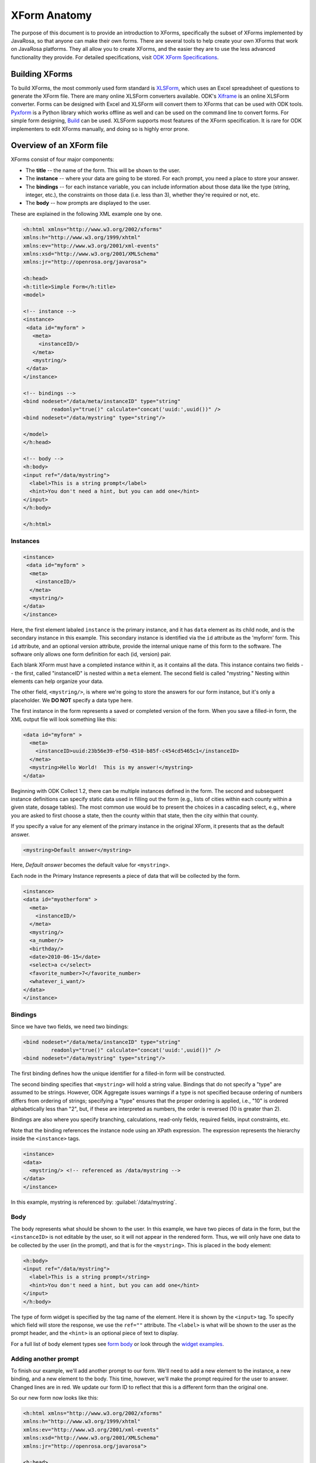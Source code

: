 ****************
XForm Anatomy
****************

The purpose of this document is to provide an introduction to XForms, specifically the subset of XForms implemented by JavaRosa, so that anyone can make their own forms. There are several tools to help create your own XForms that work on JavaRosa platforms. They all allow you to create XForms, and the easier they are to use the less advanced functionality they provide. For detailed specifications, visit `ODK XForm Specifications <https://opendatakit.github.io/xforms-spec/>`_.

.. building-xforms:

Building XForms
=================

To build XForms, the most commonly used form standard is `XLSForm <https://opendatakit.org/use/xlsform/>`_, which uses an Excel spreadsheet of questions to generate the XForm file. There are many online XLSForm converters available. ODK's `Xiframe <http://opendatakit.org/xiframe/>`_ is an online XLSForm converter. Forms can be designed with Excel and XLSForm will convert them to XForms that can be used with ODK tools. `Pyxform <https://github.com/uw-ictd/pyxform>`_ is a Python library which works offline as well and can be used on the command line to convert forms. For simple form designing, `Build <https://opendatakit.org/use/build/>`_ can be used. XLSForm supports most features of the XForm specification. It is rare for ODK implementers to edit XForms manually, and doing so is highly error prone.


.. xform-file:

Overview of an XForm file
==========================

XForms consist of four major components:

- The **title** -- the name of the form. This will be shown to the user.
- The **instance** -- where your data are going to be stored. For each prompt, you need a place to store your answer.
- The **bindings** -- for each instance variable, you can include information about those data like the type (string, integer, etc.), the constraints on those data (i.e. less than 3), whether they're required or not, etc.
- The **body** -- how prompts are displayed to the user.

These are explained in the following XML example one by one.

.. code-block:: xml

  <h:html xmlns="http://www.w3.org/2002/xforms"
  xmlns:h="http://www.w3.org/1999/xhtml"
  xmlns:ev="http://www.w3.org/2001/xml-events"
  xmlns:xsd="http://www.w3.org/2001/XMLSchema"
  xmlns:jr="http://openrosa.org/javarosa">

  <h:head>
  <h:title>Simple Form</h:title>
  <model>

  <!-- instance -->
  <instance>
   <data id="myform" >
     <meta>
       <instanceID/>
     </meta>
     <mystring/>
   </data>
  </instance>

  <!-- bindings -->
  <bind nodeset="/data/meta/instanceID" type="string" 
           readonly="true()" calculate="concat('uuid:',uuid())" />
  <bind nodeset="/data/mystring" type="string"/>

  </model>
  </h:head>

  <!-- body -->
  <h:body>
  <input ref="/data/mystring">
    <label>This is a string prompt</label>
    <hint>You don't need a hint, but you can add one</hint>
  </input>
  </h:body>

  </h:html>

Instances
----------

.. code-block:: html

  <instance>
   <data id="myform" >
    <meta>
      <instanceID/>
    </meta>
    <mystring/>
  </data>
  </instance>

Here, the first element labaled ``instance`` is the primary instance, and it has ``data`` element as its child node, and is the secondary instance in this example. This secondary instance is identified via the ``id`` attribute as the 'myform' form. This ``id`` attribute, and an optional version attribute, provide the internal unique name of this form to the software. The software only allows one form definition for each (id, version) pair.

Each blank XForm must have a completed instance within it, as it contains all the data. This instance contains two fields -- the first, called "instanceID" is nested within a ``meta`` element. The second field is called "mystring." Nesting within elements can help organize your data.

The other field, ``<mystring/>``, is where we're going to store the answers for our form instance, but it's only a placeholder. We **DO NOT** specify a data type here.

The first instance in the form represents a saved or completed version of the form. When you save a filled-in form, the XML output file will look something like this:

.. code-block:: xml

  <data id="myform" >
    <meta>
      <instanceID>uuid:23b56e39-ef50-4510-b85f-c454cd5465c1</instanceID>
    </meta>
    <mystring>Hello World!  This is my answer!</mystring>
  </data>

Beginning with ODK Collect 1.2, there can be multiple instances defined in the form. The second and subsequent instance definitions can specify static data used in filling out the form (e.g., lists of cities within each county within a given state, dosage tables). The most common use would be to present the choices in a cascading select, e.g., where you are asked to first choose a state, then the county within that state, then the city within that county. 

If you specify a value for any element of the primary instance in the original XForm, it presents that as the default answer.

.. code-block:: xml

  <mystring>Default answer</mystring>

Here, *Default answer* becomes the default value for ``<mystring>``.

Each node in the Primary Instance represents a piece of data that will be collected by the form.

.. code-block:: xml

  <instance>
  <data id="myotherform" >
    <meta>
      <instanceID/>
    </meta>
    <mystring/>
    <a_number/>
    <birthday/>
    <date>2010-06-15</date>
    <select>a c</select>
    <favorite_number>7</favorite_number>
    <whatever_i_want/>
  </data>
  </instance>

.. form-bindings:

Bindings
---------

Since we have two fields, we need two bindings:

.. code-block:: html

  <bind nodeset="/data/meta/instanceID" type="string" 
           readonly="true()" calculate="concat('uuid:',uuid())" />
  <bind nodeset="/data/mystring" type="string"/>

The first binding defines how the unique identifier for a filled-in form will be constructed.

The second binding specifies that ``<mystring>`` will hold a string value. Bindings that do not specify a "type" are assumed to be strings. However, ODK Aggregate issues warnings if a type is not specified because ordering of numbers differs from ordering of strings; specifying a "type" ensures that the proper ordering is applied, i.e., "10" is ordered alphabetically less than "2", but, if these are interpreted as numbers, the order is reversed (10 is greater than 2).

Bindings are also where you specify branching, calculations, read-only fields, required fields, input constraints, etc.

Note that the binding references the instance node using an XPath expression. The expression represents the hierarchy inside the ``<instance>`` tags.

.. code-block:: xml

  <instance>
  <data>
    <mystring/> <!-- referenced as /data/mystring -->
  </data>
  </instance>

In this example, mystring is referenced by: :guilabel:`/data/mystring`.

.. form-body:

Body
-----

The body represents what should be shown to the user. In this example, we have two pieces of data in the form, but the ``<instanceID>`` is not editable by the user, so it will not appear in the rendered form. Thus, we will only have one data to be collected by the user (in the prompt), and that is for the ``<mystring>``. This is placed in the body element:

.. code-block:: xml

  <h:body>
  <input ref="/data/mystring">
    <label>This is a string prompt</string>
    <hint>You don't need a hint, but you can add one</hint>
  </input>
  </h:body>

The type of form widget is specified by the tag name of the element. Here it is shown by the ``<input>`` tag. To specify which field will store the response, we use the ``ref=""`` attribute. The ``<label>`` is what will be shown to the user as the prompt header, and the ``<hint>`` is an optional piece of text to display.

For a full list of body element types see `form body <https://opendatakit.org/help/form-design/body/>`_ or look through the `widget examples <https://docs.opendatakit.org/form-widgets/>`_.

.. adding-another-prompt

Adding another prompt
----------------------

To finish our example, we'll add another prompt to our form. We'll need to add a new element to the instance, a new binding, and a new element to the body. This time, however, we'll make the prompt required for the user to answer. Changed lines are in red. We update our form ID to reflect that this is a different form than the original one.

So our new form now looks like this:

.. code-block:: xml

  <h:html xmlns="http://www.w3.org/2002/xforms"
  xmlns:h="http://www.w3.org/1999/xhtml"
  xmlns:ev="http://www.w3.org/2001/xml-events"
  xmlns:xsd="http://www.w3.org/2001/XMLSchema"
  xmlns:jr="http://openrosa.org/javarosa">

  <h:head>
  <h:title>Less Simple Form</h:title>
  <model>

    <instance>
      <data id="mynewform" >
        <meta>
          <instanceID/>
        </meta>
        <mystring/>
        <q2/>
      </data>
    </instance>

    <bind nodeset="/data/meta/instanceID" type="string" 
           readonly="true()" calculate="concat('uuid:',uuid())" />
    <bind nodeset="/data/mystring"/>
    <bind nodeset="/data/q2" required="true()"/>

  </model>
  </h:head>

  <h:body>
   <input ref="mystring">
     <label>This is a string prompt</label>
     <hint>You don't need a hint, but you can add one</hint>
   </input>
   <input ref="q2"> <label>This is another prompt</label> <hint>This prompt is required</hint> </input>
  </h:body>

.. xpath-expressions:

Referencing Fields with XPath expressions
------------------------------------------

If you are using XLSForm, and the groups are not repeat groups, you would just use ${fieldname} and it would be transformed into the appropriate XPath expression for that field. If you are using repeat groups, however, you need to specify which copy of the repeat group you want to reference. For that, you need to construct your own XPath expressions.

To understand XPath expressions, you need to understand how groups affect the XML file that is generated by whatever design tool you are using. The Sample Excel file (available here ) converts to an XML file that has the following submission instance structure. You can see this by running the XLSForm converter on the Excel file and opening the XML file that is generated, searching down the file for the section:

.. code-block:: xml

  <instance>
     <sample_xlsform id="sample">
          <some_text/>
          <text_image_audio_video_test/>
          <a_integer>123</a_integer>
          <a_decimal/>
          <calculate/>
          <calculate_test_output/>
          <select_example/>
          <required_text/>
          <acknowledge_test/>
          <skip_example/>
          <skipable_question/>
          <repeat_test jr:template="">
               <repeating_question/>
          </repeat_test>
          <group_test>
               <field_list_note/>
               <select_multiple_1/>
               <select_multiple_2/>
          </group_test>
          <table_list_example>
               <generated_table_list_label_21/>
               <reserved_name_for_field_list_labels_22/>
               <table_list_question_1/>
               <table_list_question_2/>
          </table_list_example>
          <select_appearance_note/>
          <labeled_select_group>
               <label_test/>
               <list-nolabel_test/>
          </labeled_select_group>
          <compact_test/>
          <data_types_note/>
          <date_test/>
          <time_test/>
          <datetime_test/>
          <geopoint_test/>
          <barcode_test/>
          <image_test/>
          <audio_test/>
          <video_test/>
          <metadata_note/>
          <start/>
          <start_test_output/>
          <end/>
          <end_test_output/>
          <today/>
          <today_test_output/>
          <deviceid/>
          <deviceid_test_output/>
          <simserial/>
          <simserial_test_output/>
          <phonenumber/>
          <phonenumber_test_output/>
          <meta>
               <instanceID/>
          </meta>
     </sample_xlsform>
  </instance>

Read up on XML to understand how to read this. The "root node" of the data submitted from ODK Collect is the node within the ``<instance> section -- <sample_xlsform>`` in this case. That name is based upon the filename that you send to XLSForm. If you change the filename, the "root node" changes and it is a different form.

The above form contains several groups (group_test, table_list_example, labeled_select_group, meta) and one repeat group (repeat_test).

To reference fields using XPath expressions, you construct a slash (/)-separated path to the field, starting with the "root node" of the form (e.g., :guilabel:`/sample_xlsform/group_test/select_multiple_1`) OR you can use an XPath expression that is relative to the current field by beginning the path with "." (a.k.a. myself) or ".." (a.k.a. my enclosing group). Relative paths generally begin with ``../`` and the ``../`` can be repeated to go to the enclosing group of the enclosing group, etc.

For the sample form above, if you wanted to refer to the value of ``select_multiple_1`` from within the field ``label_test``, you would use :guilabel:`../../group_test/select_multiple_1`.
This breaks down, when starting from :guilabel:`/sample_xlsform/labeled_select_group/label_test`:

+------------------------------------+----------------------------------------------+
| Expression:                        | Refers to:                                   |
+====================================+==============================================+
| ..                                 | /sample_xlsform/labeled_select_group         |
+------------------------------------+----------------------------------------------+
| ../..                              | /sample_xlsform                              |
+------------------------------------+----------------------------------------------+
| ../../group_test                   | /sample_lsform/group_test                    |
+------------------------------------+----------------------------------------------+
| ../../group_test/select_multiple_1 | /sample_xlsform/group_test/select_multiple_1 |
+------------------------------------+----------------------------------------------+

When working with repeat groups, you need to be careful. The XLSForm expression ``${repeating_question}`` is expanded by the XLSForm converter to: :guilabel:`/sample_xlsform/repeat_test/repeating_question`. Unfortunately, this absolute XPath refers to all the responses to this question, across all filled-in repeats. The first time through your repeat group, there will be only one answer in this set (the current repeat), and constraints using an absolute XPath or the ``${...}`` expansion will resolve to that one answer. The second time through your repeat group, there will be two possible answers in this set, and any constraints using an absolute XPath or the ``${...}`` expansion will fail because the constraint evaluator does not know which answer it should use when evaluating the constraint.

In general, the way around this is to use relative paths in your constraints. The constraints you generally want to apply are from values within the same repeat group. If you need to reference values in a repeat group from outside that repeat group, you can do this using either the ``indexed-repeat()`` function, described on the bindings page, or you can use a position qualifier. 

**IMPORTANT NOTE:** The XForm evaulator used by the ODK tools (the "javarosa" evaluator) does not support the full range of position qualifiers. You must specify the position strictly as follows.

To use a position qualifier, it must be of the form :guilabel:`...path-to-repeat-group/repeat_group[position(.)=value]/additional-path-elements`

For the sample form, to refer to the value of the repeating_question field in the 1st repeat, you would use :guilabel:`/sample_xlsform/repeat_test[position(.)=1]/repeating_question`

And to refer to the value of the repeating_question field in the 2nd repeat, you would use :guilabel:`/sample_xlsform/repeat_test[position(.)=2]/repeating_question`

Complicating all of this is the potential presence of read-only data instances within a form that are useful for cascading selects. In this case, while the absolute XPath expressions can be resolved correctly, the relative XPath expressions (those beginning with "." or ".."), when applied within one of these read-only data instances (e.g., as a filter expression), will be evaluated relative to the current node within the read-only data instance, rather than relative to the field in the data collection form.

To manage that, or to explicitly reference one of the read-only data instances, you need to use either:

+------------------------------------+---------------------------------------------------------------------------------------------------+
| Prefix:                            | Meaning:                                                                                          |
+====================================+===================================================================================================+
| current()/.                        | Reference the field ("myself") in the data collection form                                        |
+------------------------------------+---------------------------------------------------------------------------------------------------+
| current()/..                       | Reference the enclosing group of the field in the data collection form                            |
+------------------------------------+---------------------------------------------------------------------------------------------------+
| instance('name')/.                 | Reference the current group or field in the read-only data instance 'name'                        |
+------------------------------------+---------------------------------------------------------------------------------------------------+
| instance('name')/..                | Reference the enclosing group of the current group or field in the read-only data instance 'name' |
+------------------------------------+---------------------------------------------------------------------------------------------------+

The "Biggest N of Set" form exercises all of these XPath constructs. The Excel spreadsheet defining that form is `here <https://opendatakit.org/wp-content/uploads/xpath_example/NBiggestOfSet.xls>`_. After running this through the XLSForm converter, you need to hand-edit the generated XML to change one of the <output> paths to use a relative path expression. The resulting working XML file is available `here as a download <https://opendatakit.org/wp-content/uploads/xpath_example/NBiggestOfSet.xml>`_. Download and use a visual file comparison tool (such as WinDiff) to compare this working XML file against the one generated by XLSForm to see where this change needed to be made.

.. another-xpath-example:

Another XPath example
----------------------

**Problem:** You are gathering data on a farmer's plots and the crops grown in them. A plot can have multiple crops growing in it and you want to ensure that you never gather information twice for a given crop and plot.

Before looking at the explanaton please download the `XLS <https://opendatakit.org/wp-content/uploads/2016/08/OnlyOneOfSet.xls>`_ and the `XML <https://opendatakit.org/wp-content/uploads/2016/08/OnlyOneOfSet.xml>`_. files.

The XML file has been generated from the XLS file then manually edited to use the names of the chosen crop and plot in the yield question. The plot and crop selections are asked on the same screen (inside a field-list group). This is recommended since the constraint is applied on forward-swipe off of a screen. If you ask these questions on different screens, you might get odd behaviors.

The technique is to use the ``selected()`` predicate to detect whether an already-entered value matches the current ``crop_type`` field's answer. If it does, the constraint is violated:

:guilabel:`not(selected(/* accumulation of already-entered values */, .))`

Multiple-select responses are just space-separated lists of values. We can construct such a list using the join command:

:guilabel:`join(' ', /* already-entered-values */)`

giving us this constraint:

:guilabel:`not(selected(join(' ', /* already-entered-values */ ), .))`

To get the already-entered values, you need a complicated XPath expression. In this case, we are referencing the values within the existing filled-in form, so we want to refer to the ``crop_type`` values in our form. Those have this path (the first element in the path is the filename of your .xls file):

:guilabel:`/OnlyOneOfSet/plot/plot_info/crop_type`

But if we just used this, we would get the current answer PLUS the answers for all choices of plot code (Plot A, Plot B, etc.). We need to filter which repeat groups we include to construct the set of all ``crop_type`` values that we care about. To do that, we apply a filtering constraint on the repeat group:

:guilabel:`/OnlyOneOfSet/plot[ /* filtering constraint to select applicable repeats goes here */ ]/plot_info/crop_type`

And the filtering constraint is evaluated where '.' refers to the currently-under-consideration plot repeat, and we need to use current()/ to refer to the current ``crop_type`` value.

With that syntax:

- :guilabel:`current()/` -- crop_type field currently being verified
- :guilabel:`current()/../` -- plot_info field-list group containing that field
- :guilabel:`current()/../plot_code` -- the plot code (Plot A, Plot B, etc.) corresponding to the ``crop_type`` field currently being verified.
- :guilabel:`current()/../..` -- plot repeat instance of the crop_type field currently being verified.

So we have two parts to the constraint:

:guilabel:`./plot_info/plot_code=current()/../plot_code` -- select repeats with plot_code choices matching the plot_code of the current repeat.

:guilabel:`position(.) != position(current()/../..)` -- omit the current repeat from consideration. 

.. note::

  If you plan to send your data to ODK Aggregate, you'll want to read about limitations in form IDs, instance naming, string lengths and much more.














  




